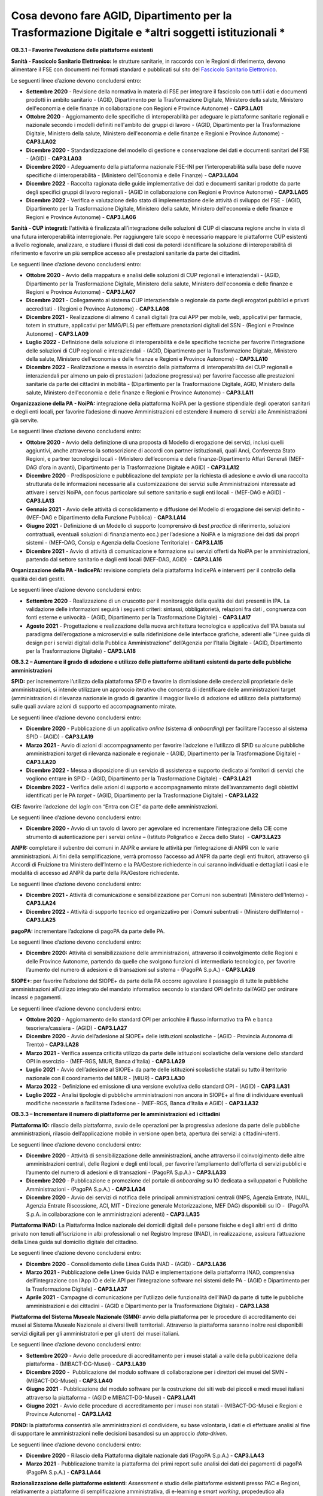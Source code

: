 Cosa devono fare AGID, Dipartimento per la Trasformazione Digitale e *altri soggetti istituzionali *
====================================================================================================

**OB.3.1 – Favorire l’evoluzione delle piattaforme esistenti**

**Sanità - Fascicolo Sanitario Elettronico:** le strutture sanitarie, in
raccordo con le Regioni di riferimento, devono alimentare il FSE con
documenti nei formati standard e pubblicati sul sito del `Fascicolo
Sanitario Elettronico <https://www.fascicolosanitario.gov.it/>`__. 

Le seguenti linee d’azione devono concludersi entro:

-  **Settembre 2020** - Revisione della normativa in materia di FSE per
   integrare il fascicolo con tutti i dati e documenti prodotti in
   ambito sanitario - (AGID, Dipartimento per la Trasformazione
   Digitale, Ministero della salute, Ministero dell'economia e delle
   finanze in collaborazione con Regioni e Province Autonome) -
   **CAP3.LA01**

-  **Ottobre 2020** - Aggiornamento delle specifiche di interoperabilità
   per adeguare le piattaforme sanitarie regionali e nazionale secondo i
   modelli definiti nell'ambito dei gruppi di lavoro - (AGID,
   Dipartimento per la Trasformazione Digitale, Ministero della salute,
   Ministero dell'economia e delle finanze e Regioni e Province
   Autonome) - **CAP3.LA02**

-  **Dicembre 2020** - Standardizzazione del modello di gestione e
   conservazione dei dati e documenti sanitari del FSE - (AGID) -
   **CAP3.LA03**

-  **Dicembre 2020** - Adeguamento della piattaforma nazionale FSE-INI
   per l'interoperabilità sulla base delle nuove specifiche di
   interoperabilità - (Ministero dell'Economia e delle Finanze) -
   **CAP3.LA04**

-  **Dicembre 2022** - Raccolta ragionata delle guide implementative dei
   dati e documenti sanitari prodotte da parte degli specifici gruppi di
   lavoro regionali - (AGID in collaborazione con Regioni e Province
   Autonome) - **CAP3.LA05**

-  **Dicembre 2022** - Verifica e valutazione dello stato di
   implementazione delle attività di sviluppo del FSE - (AGID,
   Dipartimento per la Trasformazione Digitale, Ministero della salute,
   Ministero dell'economia e delle finanze e Regioni e Province
   Autonome) - **CAP3.LA06**

**Sanità - CUP integrati:** l'attività è finalizzata all’integrazione
delle soluzioni di CUP di ciascuna regione anche in vista di una futura
interoperabilità interregionale. Per raggiungere tale scopo è necessario
mappare le piattaforme CUP esistenti a livello regionale, analizzare, e
studiare i flussi di dati così da poterdi identificare la soluzione di
interoperabilità di riferimento e favorire un più semplice accesso alle
prestazioni sanitarie da parte dei cittadini.

Le seguenti linee d’azione devono concludersi entro:

-  **Ottobre 2020** - Avvio della mappatura e analisi delle soluzioni di
   CUP regionali e interaziendali - (AGID, Dipartimento per la
   Trasformazione Digitale, Ministero della salute, Ministero
   dell'economia e delle finanze e Regioni e Province Autonome) -
   **CAP3.LA07**

-  **Dicembre 2021** - Collegamento al sistema CUP interaziendale o
   regionale da parte degli erogatori pubblici e privati accreditati -
   (Regioni e Province Autonome) - **CAP3.LA08**

-  **Dicembre 2021** - Realizzazione di almeno 4 canali digitali (tra
   cui APP per mobile, web, applicativi per farmacie, totem in
   strutture, applicativi per MMG/PLS) per effettuare prenotazioni
   digitali del SSN - (Regioni e Province Autonome) - **CAP3.LA09**

-  **Luglio 2022** - Definizione della soluzione di interoperabilità e
   delle specifiche tecniche per favorire l’integrazione delle soluzioni
   di CUP regionali e interaziendali - (AGID, Dipartimento per la
   Trasformazione Digitale, Ministero della salute, Ministero
   dell'economia e delle finanze e Regioni e Province Autonome)
   - **CAP3.LA10**

-  **Dicembre 2022** - Realizzazione e messa in esercizio della
   piattaforma di interoperabilità dei CUP regionali e interaziendali
   per almeno un paio di prestazioni (adozione progressiva) per favorire
   l’accesso alle prestazioni sanitarie da parte dei cittadini in
   mobilità - (Dipartimento per la Trasformazione Digitale, AGID,
   Ministero della salute, Ministero dell'economia e delle finanze e
   Regioni e Province Autonome) - **CAP3.LA11**

**Organizzazione della PA - NoiPA:** integrazione della piattaforma
NoiPA per la gestione stipendiale degli operatori sanitari e degli enti
locali, per favorire l’adesione di nuove Amministrazioni ed estendere il
numero di servizi alle Amministrazioni già servite. 

Le seguenti linee d’azione devono concludersi entro:

-  **Ottobre 2020** - Avvio della definizione di una proposta di Modello
   di erogazione dei servizi, inclusi quelli aggiuntivi, anche
   attraverso la sottoscrizione di accordi con partner istituzionali,
   quali Anci, Conferenza Stato Regioni, e partner tecnologici locali -
   (Ministero dell’economia e delle finanze-Dipartimento Affari Generali
   (MEF-DAG d’ora in avanti), Dipartimento per la Trasformazione
   Digitale e AGID) - **CAP3.LA12**

-  **Dicembre 2020** - Predisposizione e pubblicazione del *template*
   per la richiesta di adesione e avvio di una raccolta strutturata
   delle informazioni necessarie alla customizzazione dei servizi sulle
   Amministrazioni interessate ad attivare i servizi NoiPA, con focus
   particolare sul settore sanitario e sugli enti locali - (MEF-DAG e
   AGID) - **CAP3.LA13**

-  **Gennaio 2021** - Avvio delle attività di consolidamento e
   diffusione del Modello di erogazione dei servizi definito - (MEF-DAG
   e Dipartimento della Funzione Pubblica) - **CAP3.LA14**

-  **Giugno 2021** - Definizione di un Modello di supporto (comprensivo
   di *best practice* di riferimento, soluzioni contrattuali, eventuali
   soluzioni di finanziamento ecc.) per l’adesione a NoiPA e la
   migrazione dei dati dai propri sistemi - (MEF-DAG, Consip e Agenzia
   della Coesione Territoriale) - **CAP3.LA15**

-  **Dicembre 2021** - Avvio di attività di comunicazione e formazione
   sui servizi offerti da NoiPA per le amministrazioni, partendo dal
   settore sanitario e dagli enti locali (MEF-DAG, AGID)  -
   **CAP3.LA16**

**Organizzazione della PA - IndicePA:** revisione completa della
piattaforma IndicePA e interventi per il controllo della qualità dei
dati gestiti.

Le seguenti linee d’azione devono concludersi entro:

-  **Settembre 2020** - Realizzazione di un cruscotto per il
   monitoraggio della qualità dei dati presenti in IPA. La validazione
   delle informazioni seguirà i seguenti criteri: sintassi,
   obbligatorietà, relazioni fra dati , congruenza con fonti esterne e
   univocità - (AGID, Dipartimento per la Trasformazione Digitale) -
   **CAP3.LA17**

-  **Agosto 2021** - Progettazione e realizzazione della nuova
   architettura tecnologica e applicativa dell’IPA basata sul paradigma
   dell’erogazione a microservizi e sulla ridefinizione delle interfacce
   grafiche, aderenti alle “Linee guida di design per i servizi digitali
   della Pubblica Amministrazione” dell’Agenzia per l’Italia Digitale -
   (AGID, Dipartimento per la Trasformazione Digitale) - **CAP3.LA18**

**OB.3.2 – Aumentare il grado di adozione e utilizzo delle piattaforme
abilitanti esistenti da parte delle pubbliche amministrazioni**

**SPID:** per incrementare l’utilizzo della piattaforma SPID e favorire
la dismissione delle credenziali proprietarie delle amministrazioni, si
intende utilizzare un approccio iterativo che consenta di identificare
delle amministrazioni target (amministrazioni di rilevanza nazionale in
grado di garantire il maggior livello di adozione ed utilizzo della
piattaforma) sulle quali avviare azioni di supporto ed accompagnamento
mirate. 

Le seguenti linee d’azione devono concludersi entro:

-  **Dicembre 2020** - Pubblicazione di un applicativo *online* (sistema
   di *onboarding*) per facilitare l’accesso al sistema SPID - (AGID) -
   **CAP3.LA19**

-  **Marzo 2021 -** Avvio di azioni di accompagnamento per favorire
   l’adozione e l’utilizzo di SPID su alcune pubbliche amministrazioni
   *target* di rilevanza nazionale e regionale - (AGID, Dipartimento per
   la Trasformazione Digitale) - **CAP3.LA20**

-  **Dicembre 2022 -** Messa a disposizione di un servizio di assistenza
   e supporto dedicato ai fornitori di servizi che vogliono entrare in
   SPID - (AGID, Dipartimento per la Trasformazione Digitale) -
   **CAP3.LA21**

-  **Dicembre 2022 -** Verifica delle azioni di supporto e
   accompagnamento mirate dell’avanzamento degli obiettivi identificati
   per le PA *target* - (AGID, Dipartimento per la Trasformazione
   Digitale) - **CAP3.LA22**

**CIE:** favorire l’adozione del *login* con “Entra con CIE” da parte
delle amministrazioni.

Le seguenti linee d’azione devono concludersi entro:

-  **Dicembre 2020 -** Avvio di un tavolo di lavoro per agevolare ed
   incrementare l’integrazione della CIE come strumento di
   autenticazione per i servizi *online* – (Istituto Poligrafico e Zecca
   dello Stato)  - **CAP3.LA23**

**ANPR:** completare il subentro dei comuni in ANPR e avviare le
attività per l’integrazione di ANPR con le varie amministrazioni. Ai
fini della semplificazione, verrà promosso l’accesso ad ANPR da parte
degli enti fruitori, attraverso gli Accordi di Fruizione tra Ministero
dell’Interno e la PA/Gestore richiedente in cui saranno individuati e
dettagliati i casi e le modalità di accesso ad ANPR da parte della
PA/Gestore richiedente.

Le seguenti linee d’azione devono concludersi entro:

-  **Dicembre 2021 -** Attività di comunicazione e sensibilizzazione per
   Comuni non subentrati (Ministero dell’Interno) - **CAP3.LA24**

-  **Dicembre 2022 -** Attività di supporto tecnico ed organizzativo per
   i Comuni subentrati - (Ministero dell’Interno) - **CAP3.LA25**

**pagoPA:** incrementare l’adozione di pagoPA da parte delle PA. 

Le seguenti linee d’azione devono concludersi entro:

-  **Dicembre 2020:** Attività di sensibilizzazione delle
   amministrazioni, attraverso il coinvolgimento delle Regioni e delle
   Province Autonome, partendo da quelle che svolgono funzioni di
   intermediario tecnologico, per favorire l’aumento del numero di
   adesioni e di transazioni sul sistema - (PagoPA S.p.A.) -
   **CAP3.LA26**

**SIOPE+**: per favorire l’adozione del SIOPE+ da parte della PA occorre
agevolare il passaggio di tutte le pubbliche amministrazioni
all’utilizzo integrato del mandato informatico secondo lo standard OPI
definito dall’AGID per ordinare incassi e pagamenti. 

Le seguenti linee d’azione devono concludersi entro:

-  **Ottobre 2020** - Aggiornamento dello standard OPI per arricchire il
   flusso informativo tra PA e banca tesoriera/cassiera - (AGID) -
   **CAP3.LA27**

-  **Dicembre 2020** - Avvio dell’adesione al SIOPE+ delle istituzioni
   scolastiche - (AGID - Provincia Autonoma di Trento) - **CAP3.LA28**

-  **Marzo 2021** - Verifica assenza criticità utilizzo da parte delle
   istituzioni scolastiche della versione dello standard OPI in
   esercizio - (MEF-RGS, MIUR, Banca d’Italia) - **CAP3.LA29**

-  **Luglio 2021** - Avvio dell’adesione al SIOPE+ da parte delle
   istituzioni scolastiche statali su tutto il territorio nazionale con
   il coordinamento del MIUR - (MIUR) - **CAP3.LA30**

-  **Marzo 2022** - Definizione ed emissione di una versione evolutiva
   dello standard OPI - (AGID) - **CAP3.LA31**

-  **Luglio 2022** - Analisi tipologie di pubbliche amministrazioni non
   ancora in SIOPE+ al fine di individuare eventuali modifiche
   necessarie a facilitarne l’adesione - (MEF-RGS, Banca d’Italia e
   AGID) - **CAP3.LA32**

**OB.3.3 – Incrementare il numero di piattaforme per le amministrazioni
ed i cittadini**

**Piattaforma IO:** rilascio della piattaforma, avvio delle operazioni
per la progressiva adesione da parte delle pubbliche amministrazioni,
rilascio dell’applicazione mobile in versione open beta, apertura dei
servizi a cittadini-utenti. 

Le seguenti linee d’azione devono concludersi entro:

-  **Dicembre 2020** - Attività di sensibilizzazione delle
   amministrazioni, anche attraverso il coinvolgimento delle altre
   amministrazioni centrali, delle Regioni e degli enti locali, per
   favorire l’ampliamento dell’offerta di servizi pubblici e l’aumento
   del numero di adesioni e di transazioni - (PagoPA S.p.A.) -
   **CAP3.LA33**

-  **Dicembre 2020** - Pubblicazione e promozione del portale di
   *onboarding* su IO dedicata a sviluppatori e Pubbliche
   Amministrazioni - (PagoPA S.p.A.) - **CAP3.LA34**

-  **Dicembre 2020** - Avvio dei servizi di notifica delle principali
   amministrazioni centrali (INPS, Agenzia Entrate, INAIL, Agenzia
   Entrate Riscossione, ACI, MIT - Direzione generale Motorizzazione,
   MEF DAG) disponibili su IO -  (PagoPA S.p.A. in collaborazione con le
   amministrazioni aderenti) - **CAP3.LA35**

**Piattaforma INAD:** La Piattaforma Indice nazionale dei domicili
digitali delle persone fisiche e degli altri enti di diritto privato non
tenuti all’iscrizione in albi professionali o nel Registro Imprese
(INAD), in realizzazione, assicura l’attuazione della Linea guida sul
domicilio digitale del cittadino.

Le seguenti linee d’azione devono concludersi entro:

-  **Dicembre 2020** - Consolidamento delle Linea Guida INAD - (AGID) - 
   **CAP3.LA36**

-  **Marzo 2021** - Pubblicazione delle Linee Guida INAD e
   implementazione della piattaforma INAD, comprensiva dell’integrazione
   con l’App IO e delle API per l’integrazione software nei sistemi
   delle PA - (AGID e Dipartimento per la Trasformazione Digitale) -
   **CAP3.LA37**

-  **Aprile 2021** - Campagne di comunicazione per l’utilizzo delle
   funzionalità dell’INAD da parte di tutte le pubbliche amministrazioni
   e dei cittadini - (AGID e Dipartimento per la Trasformazione
   Digitale) - **CAP3.LA38**

**Piattaforma del Sistema Museale Nazionale (SMN):** avvio della
piattaforma per le procedure di accreditamento dei musei al Sistema
Museale Nazionale ai diversi livelli territoriali. Attraverso la
piattaforma saranno inoltre resi disponibili servizi digitali per gli
amministratori e per gli utenti dei musei italiani.

Le seguenti linee d’azione devono concludersi entro:

-  **Settembre 2020** - Avvio delle procedure di accreditamento per i
   musei statali a valle della pubblicazione della piattaforma -
   (MIBACT-DG-Musei) - **CAP3.LA39**

-  **Dicembre 2020** -  Pubblicazione del modulo software di
   collaborazione per i direttori dei musei del SMN - (MIBACT-DG-Musei)
   - **CAP3.LA40**

-  **Giugno 2021** - Pubblicazione del modulo software per la
   costruzione dei siti web dei piccoli e medi musei italiani attraverso
   la piattaforma - (AGID e MIBACT-DG-Musei) - **CAP3.LA41**

-  **Giugno 2021** - Avvio delle procedure di accreditamento per i musei
   non statali - (MIBACT-DG-Musei e Regioni e Province Autonome) -
   **CAP3.LA42**

**PDND:** la piattaforma consentirà alle amministrazioni di condividere,
su base volontaria, i dati e di effettuare analisi al fine di supportare
le amministrazioni nelle decisioni basandosi su un approccio
*data-driven*.

Le seguenti linee d’azione devono concludersi entro:

-  **Dicembre 2020** - Rilascio della Piattaforma digitale nazionale
   dati (PagoPA S.p.A.) - **CAP3.LA43**

-  **Marzo 2021** - Pubblicazione tramite la piattaforma dei primi
   report sulle analisi dei dati dei pagamenti di pagoPA (PagoPA S.p.A.)
   - **CAP3.LA44**

**Razionalizzazione delle piattaforme esistenti**: *Assessment* e studio
delle piattaforme esistenti presso PAC e Regioni, relativamente a
piattaforme di semplificazione amministrativa, di e-learning e *smart
working*, propedeutico alla progettazione di piattaforme nazionali,
regionali o interregionali.

Le seguenti linee d’azione devono concludersi entro:

-  **Marzo 2021** - *Assessment* delle piattaforme esistenti presso le
   PAC e le Regioni - (AGID in collaborazione con la rete degli RTD) -
   **CAP3.LA45**

-  **Settembre 2021** - Produzione di uno studio di fattibilità per la
   realizzazione di una piattaforma nazionale di *e-learning* -
   (Dipartimento per la Trasformazione Digitale, MIUR, Dipartimento
   della Funzione Pubblica) - **CAP3.LA46**

-  **Settembre 2021** - Produzione di uno studio di fattibilità per la
   realizzazione di una piattaforma nazionale per lo *smart working*
   nella PA - (AGID e Dipartimento della Funzione Pubblica) -
   **CAP3.LA47**

-  **Dicembre 2021** - Produzione di uno studio di fattibilità per
   l’integrazione di piattaforme finalizzate alla semplificazione dei
   procedimenti amministrativi dedicati a cittadini ed imprese, con
   particolare attenzione ai procedimenti previsti dal *Single Digital
   Gateway* - (AGID, Dipartimento della Funzione Pubblica, Dipartimento
   per le politiche europee e Dipartimento per la Trasformazione
   Digitale) - **CAP3.LA48**

-  **Marzo 2022** - Definizione della metrica/modello di misurazione per
   il monitoraggio delle attività di razionalizzazione ed integrazione
   delle piattaforme ai diversi livelli territoriali - (AGID) -
   **CAP3.LA59**

-  **Dicembre 2022** - Aggiornamento dell’\ *assessment* e costruzione
   della *baseline* per il monitoraggio delle iniziative di
   razionalizzazione ed integrazione attraverso il modello definito -
   (AGID con il supporto dei Responsabili della Transizione al Digitale)
   - **CAP3.LA50**
